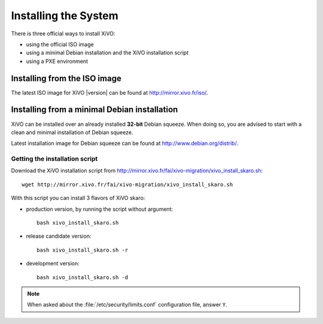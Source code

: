 *********************
Installing the System
*********************

There is three official ways to install XiVO:

* using the official ISO image
* using a minimal Debian installation and the XiVO installation script
* using a PXE environment


Installing from the ISO image
=============================

The latest ISO image for XiVO |version| can be found at http://mirror.xivo.fr/iso/.


Installing from a minimal Debian installation
=============================================

XiVO can be installed over an already installed **32-bit** Debian squeeze. When doing so, you are
advised to start with a clean and minimal installation of Debian squeeze.

Latest installation image for Debian squeeze can be found at http://www.debian.org/distrib/.


Getting the installation script
-------------------------------

Download the XiVO installation script from http://mirror.xivo.fr/fai/xivo-migration/xivo_install_skaro.sh::

   wget http://mirror.xivo.fr/fai/xivo-migration/xivo_install_skaro.sh

With this script you can install 3 flavors of XiVO skaro:

* production version, by running the script without argument::

   bash xivo_install_skaro.sh

* release candidate version::

   bash xivo_install_skaro.sh -r

* development version::

   bash xivo_install_skaro.sh -d

.. note::
   When asked about the :file:`/etc/security/limits.conf` configuration file, answer ``Y``.
